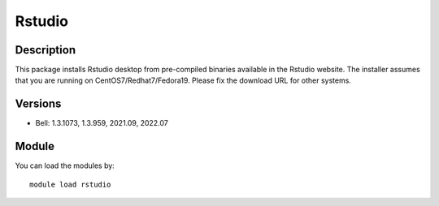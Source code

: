 .. _backbone-label:

Rstudio
==============================

Description
~~~~~~~~
This package installs Rstudio desktop from pre-compiled binaries available in the Rstudio website. The installer assumes that you are running on CentOS7/Redhat7/Fedora19. Please fix the download URL for other systems.

Versions
~~~~~~~~
- Bell: 1.3.1073, 1.3.959, 2021.09, 2022.07

Module
~~~~~~~~
You can load the modules by::

    module load rstudio

